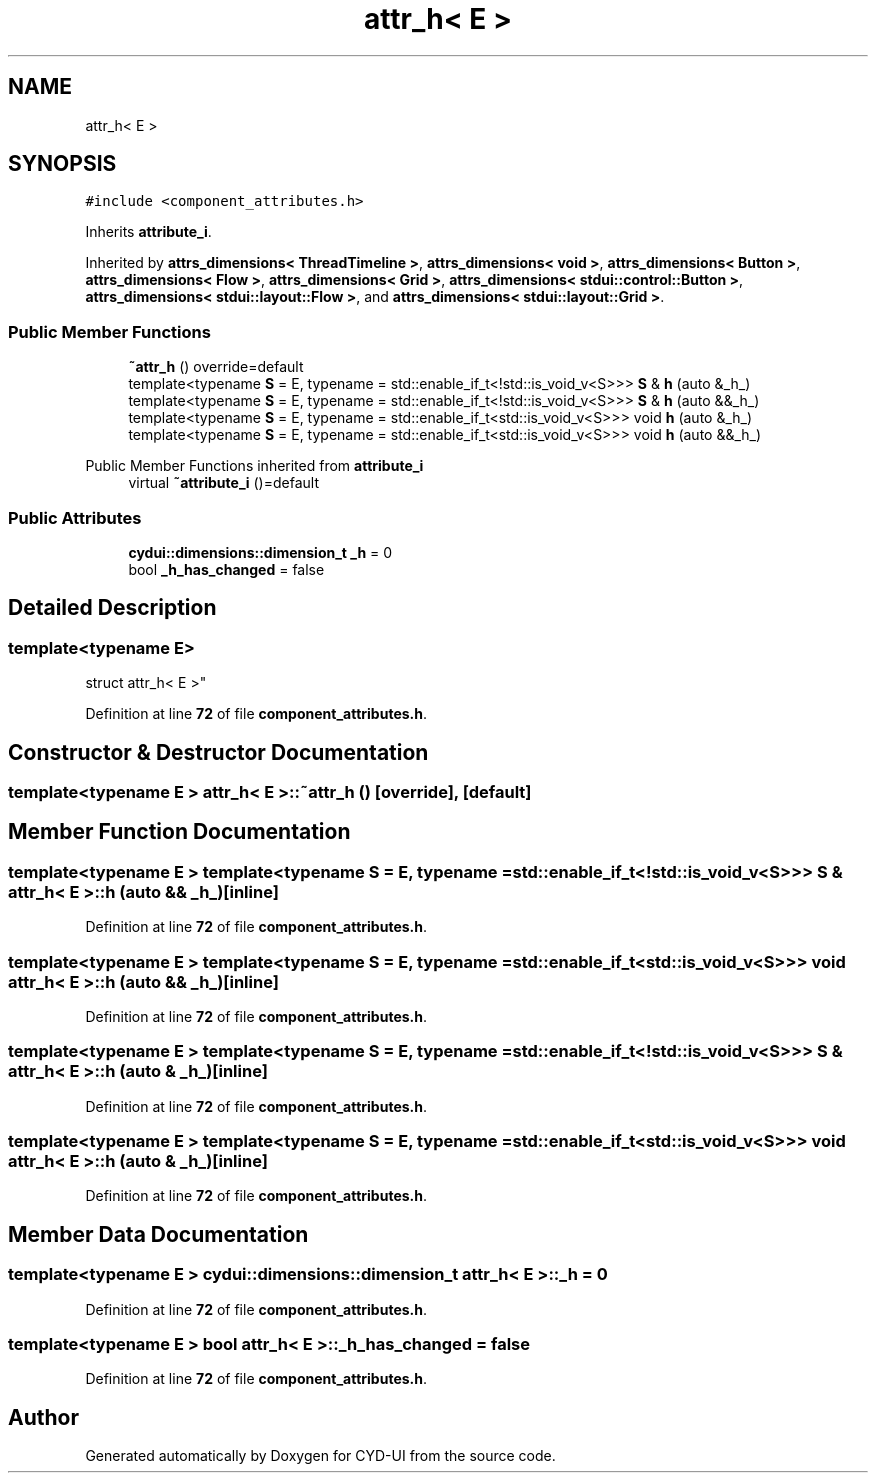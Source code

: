 .TH "attr_h< E >" 3 "CYD-UI" \" -*- nroff -*-
.ad l
.nh
.SH NAME
attr_h< E >
.SH SYNOPSIS
.br
.PP
.PP
\fC#include <component_attributes\&.h>\fP
.PP
Inherits \fBattribute_i\fP\&.
.PP
Inherited by \fBattrs_dimensions< ThreadTimeline >\fP, \fBattrs_dimensions< void >\fP, \fBattrs_dimensions< Button >\fP, \fBattrs_dimensions< Flow >\fP, \fBattrs_dimensions< Grid >\fP, \fBattrs_dimensions< stdui::control::Button >\fP, \fBattrs_dimensions< stdui::layout::Flow >\fP, and \fBattrs_dimensions< stdui::layout::Grid >\fP\&.
.SS "Public Member Functions"

.in +1c
.ti -1c
.RI "\fB~attr_h\fP () override=default"
.br
.ti -1c
.RI "template<typename \fBS\fP  = E, typename  = std::enable_if_t<!std::is_void_v<S>>> \fBS\fP & \fBh\fP (auto &_h_)"
.br
.ti -1c
.RI "template<typename \fBS\fP  = E, typename  = std::enable_if_t<!std::is_void_v<S>>> \fBS\fP & \fBh\fP (auto &&_h_)"
.br
.ti -1c
.RI "template<typename \fBS\fP  = E, typename  = std::enable_if_t<std::is_void_v<S>>> void \fBh\fP (auto &_h_)"
.br
.ti -1c
.RI "template<typename \fBS\fP  = E, typename  = std::enable_if_t<std::is_void_v<S>>> void \fBh\fP (auto &&_h_)"
.br
.in -1c

Public Member Functions inherited from \fBattribute_i\fP
.in +1c
.ti -1c
.RI "virtual \fB~attribute_i\fP ()=default"
.br
.in -1c
.SS "Public Attributes"

.in +1c
.ti -1c
.RI "\fBcydui::dimensions::dimension_t\fP \fB_h\fP = 0"
.br
.ti -1c
.RI "bool \fB_h_has_changed\fP = false"
.br
.in -1c
.SH "Detailed Description"
.PP 

.SS "template<typename \fBE\fP>
.br
struct attr_h< E >"
.PP
Definition at line \fB72\fP of file \fBcomponent_attributes\&.h\fP\&.
.SH "Constructor & Destructor Documentation"
.PP 
.SS "template<typename \fBE\fP > \fBattr_h\fP< \fBE\fP >::~\fBattr_h\fP ()\fC [override]\fP, \fC [default]\fP"

.SH "Member Function Documentation"
.PP 
.SS "template<typename \fBE\fP > template<typename \fBS\fP  = E, typename  = std::enable_if_t<!std::is_void_v<S>>> \fBS\fP & \fBattr_h\fP< \fBE\fP >::h (auto && _h_)\fC [inline]\fP"

.PP
Definition at line \fB72\fP of file \fBcomponent_attributes\&.h\fP\&.
.SS "template<typename \fBE\fP > template<typename \fBS\fP  = E, typename  = std::enable_if_t<std::is_void_v<S>>> void \fBattr_h\fP< \fBE\fP >::h (auto && _h_)\fC [inline]\fP"

.PP
Definition at line \fB72\fP of file \fBcomponent_attributes\&.h\fP\&.
.SS "template<typename \fBE\fP > template<typename \fBS\fP  = E, typename  = std::enable_if_t<!std::is_void_v<S>>> \fBS\fP & \fBattr_h\fP< \fBE\fP >::h (auto & _h_)\fC [inline]\fP"

.PP
Definition at line \fB72\fP of file \fBcomponent_attributes\&.h\fP\&.
.SS "template<typename \fBE\fP > template<typename \fBS\fP  = E, typename  = std::enable_if_t<std::is_void_v<S>>> void \fBattr_h\fP< \fBE\fP >::h (auto & _h_)\fC [inline]\fP"

.PP
Definition at line \fB72\fP of file \fBcomponent_attributes\&.h\fP\&.
.SH "Member Data Documentation"
.PP 
.SS "template<typename \fBE\fP > \fBcydui::dimensions::dimension_t\fP \fBattr_h\fP< \fBE\fP >::_h = 0"

.PP
Definition at line \fB72\fP of file \fBcomponent_attributes\&.h\fP\&.
.SS "template<typename \fBE\fP > bool \fBattr_h\fP< \fBE\fP >::_h_has_changed = false"

.PP
Definition at line \fB72\fP of file \fBcomponent_attributes\&.h\fP\&.

.SH "Author"
.PP 
Generated automatically by Doxygen for CYD-UI from the source code\&.
